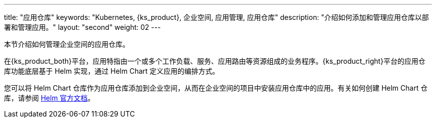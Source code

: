 ---
title: "应用仓库"
keywords: "Kubernetes, {ks_product}, 企业空间, 应用管理, 应用仓库"
description: "介绍如何添加和管理应用仓库以部署和管理应用。"
layout: "second"
weight: 02
---


本节介绍如何管理企业空间的应用仓库。

在{ks_product_both}平台，应用特指由一个或多个工作负载、服务、应用路由等资源组成的业务程序。{ks_product_right}平台的应用仓库功能底层基于 Helm 实现，通过 Helm Chart 定义应用的编排方式。

您可以将 Helm Chart 仓库作为应用仓库添加到企业空间，从而在企业空间的项目中安装应用仓库中的应用。有关如何创建 Helm Chart 仓库，请参阅 link:https://helm.sh/zh/docs/topics/chart_repository/[Helm 官方文档]。
